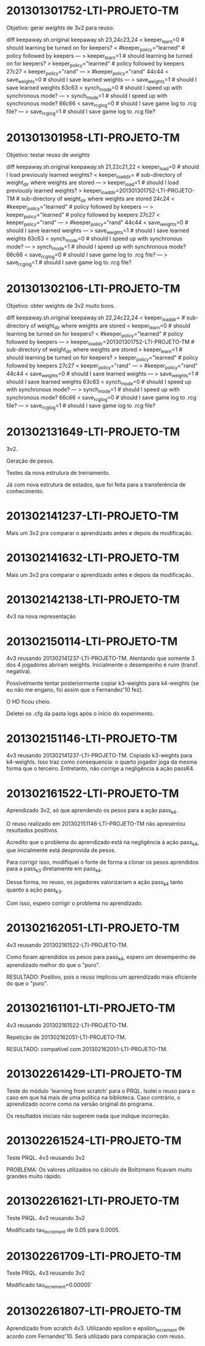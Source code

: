 * 201301301752-LTI-PROJETO-TM
Objetivo: gerar $weights$ de 3v2 para reuso.

diff keepaway.sh.original keepaway.sh
23,24c23,24
< keeper_learn=0                   # should learning be turned on for keepers?
< #keeper_policy="learned"         # policy followed by keepers
---
> keeper_learn=1                   # should learning be turned on for keepers?
> keeper_policy="learned"          # policy followed by keepers
27c27
< keeper_policy="rand"
---
> #keeper_policy="rand"
44c44
< save_weights=0                    # should I save learned weights
---
> save_weights=1                    # should I save learned weights
63c63
< synch_mode=0                     # should I speed up with synchronous mode?
---
> synch_mode=1                     # should I speed up with synchronous mode?
66c66
< save_rcg_log=0                   # should I save game log to .rcg file?
---
> save_rcg_log=1                   # should I save game log to .rcg file?
* 201301301958-LTI-PROJETO-TM
Objetivo: testar reuso de $weights$

diff keepaway.sh.original keepaway.sh
21,22c21,22
< keeper_load=0                    # should I load previously learned weights?
< keeper_load_dir=                 # sub-directory of weight_dir where weights are stored
---
> keeper_load=1                    # should I load previously learned weights?
> keeper_load_dir=201301301752-LTI-PROJETO-TM                 # sub-directory of weight_dir where weights are stored
24c24
< #keeper_policy="learned"         # policy followed by keepers
---
> keeper_policy="learned"          # policy followed by keepers
27c27
< keeper_policy="rand"
---
> #keeper_policy="rand"
44c44
< save_weights=0                    # should I save learned weights
---
> save_weights=1                    # should I save learned weights
63c63
< synch_mode=0                     # should I speed up with synchronous mode?
---
> synch_mode=1                     # should I speed up with synchronous mode?
66c66
< save_rcg_log=0                   # should I save game log to .rcg file?
---
> save_rcg_log=1                   # should I save game log to .rcg file?
* 201301302106-LTI-PROJETO-TM
Objetivo: obter weights de 3v2 muito bons.

diff keepaway.sh.original keepaway.sh
22,24c22,24
< keeper_load_dir=                 # sub-directory of weight_dir where weights are stored
< keeper_learn=0                   # should learning be turned on for keepers?
< #keeper_policy="learned"         # policy followed by keepers
---
> keeper_load_dir=201301301752-LTI-PROJETO-TM                 # sub-directory of weight_dir where weights are stored
> keeper_learn=1                   # should learning be turned on for keepers?
> keeper_policy="learned"          # policy followed by keepers
27c27
< keeper_policy="rand"
---
> #keeper_policy="rand"
44c44
< save_weights=0                    # should I save learned weights
---
> save_weights=1                    # should I save learned weights
63c63
< synch_mode=0                     # should I speed up with synchronous mode?
---
> synch_mode=1                     # should I speed up with synchronous mode?
66c66
< save_rcg_log=0                   # should I save game log to .rcg file?
---
> save_rcg_log=1                   # should I save game log to .rcg file?
* 201302131649-LTI-PROJETO-TM
3v2.

Geração de pesos.

Testes da nova estrutura de treinamento.

Já com nova estrutura de estados, que foi feita para a transferência
de conhecimento.

* 201302141237-LTI-PROJETO-TM
Mais um 3v2 pra comparar o aprendizado antes e depois da modificação.
* 201302141632-LTI-PROJETO-TM
Mais um 3v2 pra comparar o aprendizado antes e depois da modificação.
* 201302142138-LTI-PROJETO-TM
4v3 na nova representação
* 201302150114-LTI-PROJETO-TM
4v3 reusando 201302141237-LTI-PROJETO-TM.
Atentando que somente 3 dos 4 jogadores abriram weights.
Inicialmente o desempenho é ruim (transf. negativa).

Possivelmente tentar posteriormente copiar k3-weights para k4-weights
(se eu não me engano, foi assim que o Fernandez'10 fez).

O HD ficou cheio.

Deletei os .cfg da pasta logs após o início do experimento.
* 201302151146-LTI-PROJETO-TM
4v3 reusando 201302141237-LTI-PROJETO-TM.
Copiado k3-weghts para k4-weights.
Isso traz como consequencia: o quarto jogador joga da mesma forma que
o terceiro.
Entretanto, não corrige a negligência à ação passK4.
* 201302161522-LTI-PROJETO-TM
Aprendizado 3v2, só que aprendendo os pesos para a ação pass_k4.

O reuso realizado em 201302151146-LTI-PROJETO-TM não apresentou
resultados positivos.

Acredito que o problema do aprendizado está na negligência à ação
pass_k4, que inicialmente está desprovida de pesos.

Para corrigir isso, modifiquei o fonte de forma a clonar os pesos
aprendidos para a pass_k3 diretamente em pass_k4.

Dessa forma, no reuso, os jogadores valorizariam a ação pass_k4 tanto
quanto a ação pass_k3.

Com isso, espero corrigir o problema no aprendizado.
* 201302162051-LTI-PROJETO-TM
4v3 reusando 201302161522-LTI-PROJETO-TM.

Como foram aprendidos os pesos para pass_k4, espero um desempenho de
aprendizado melhor do que o "puro".

RESULTADO: Positivo, pois o reuso implicou um aprendizado mais
eficiente do que o "puro".
* 201302161101-LTI-PROJETO-TM
4v3 reusando 201302161522-LTI-PROJETO-TM.

Repetição de 201302162051-LTI-PROJETO-TM.

RESULTADO: compatível com 201302162051-LTI-PROJETO-TM.
* 201302261429-LTI-PROJETO-TM
Teste do módulo 'learning from scratch' para o PRQL.  Isolei o reuso
para o caso em que há mais de uma política na biblioteca. Caso
contrário, o aprendizado ocorre como na versão original do programa.

Os resultados iniciais não sugerem nada que indique incorreção.
* 201302261524-LTI-PROJETO-TM
Teste PRQL. 4v3 reusando 3v2

PROBLEMA: Os valores utilizados no cálculo de Boltzmann ficavam muito grandes
muito rápido.
* 201302261621-LTI-PROJETO-TM
Teste PRQL. 4v3 reusando 3v2

Modificado tau_increment de 0.05 para 0.0005.
* 201302261709-LTI-PROJETO-TM
Teste PRQL. 4v3 reusando 3v2

Modificado tau_increment=0.00005'
* 201302261807-LTI-PROJETO-TM
Aprendizado from scratch 4v3.
Utilizando epsilon e epsilon_increment de acordo com Fernandez'10.
Será utilizado para comparação com reuso.
